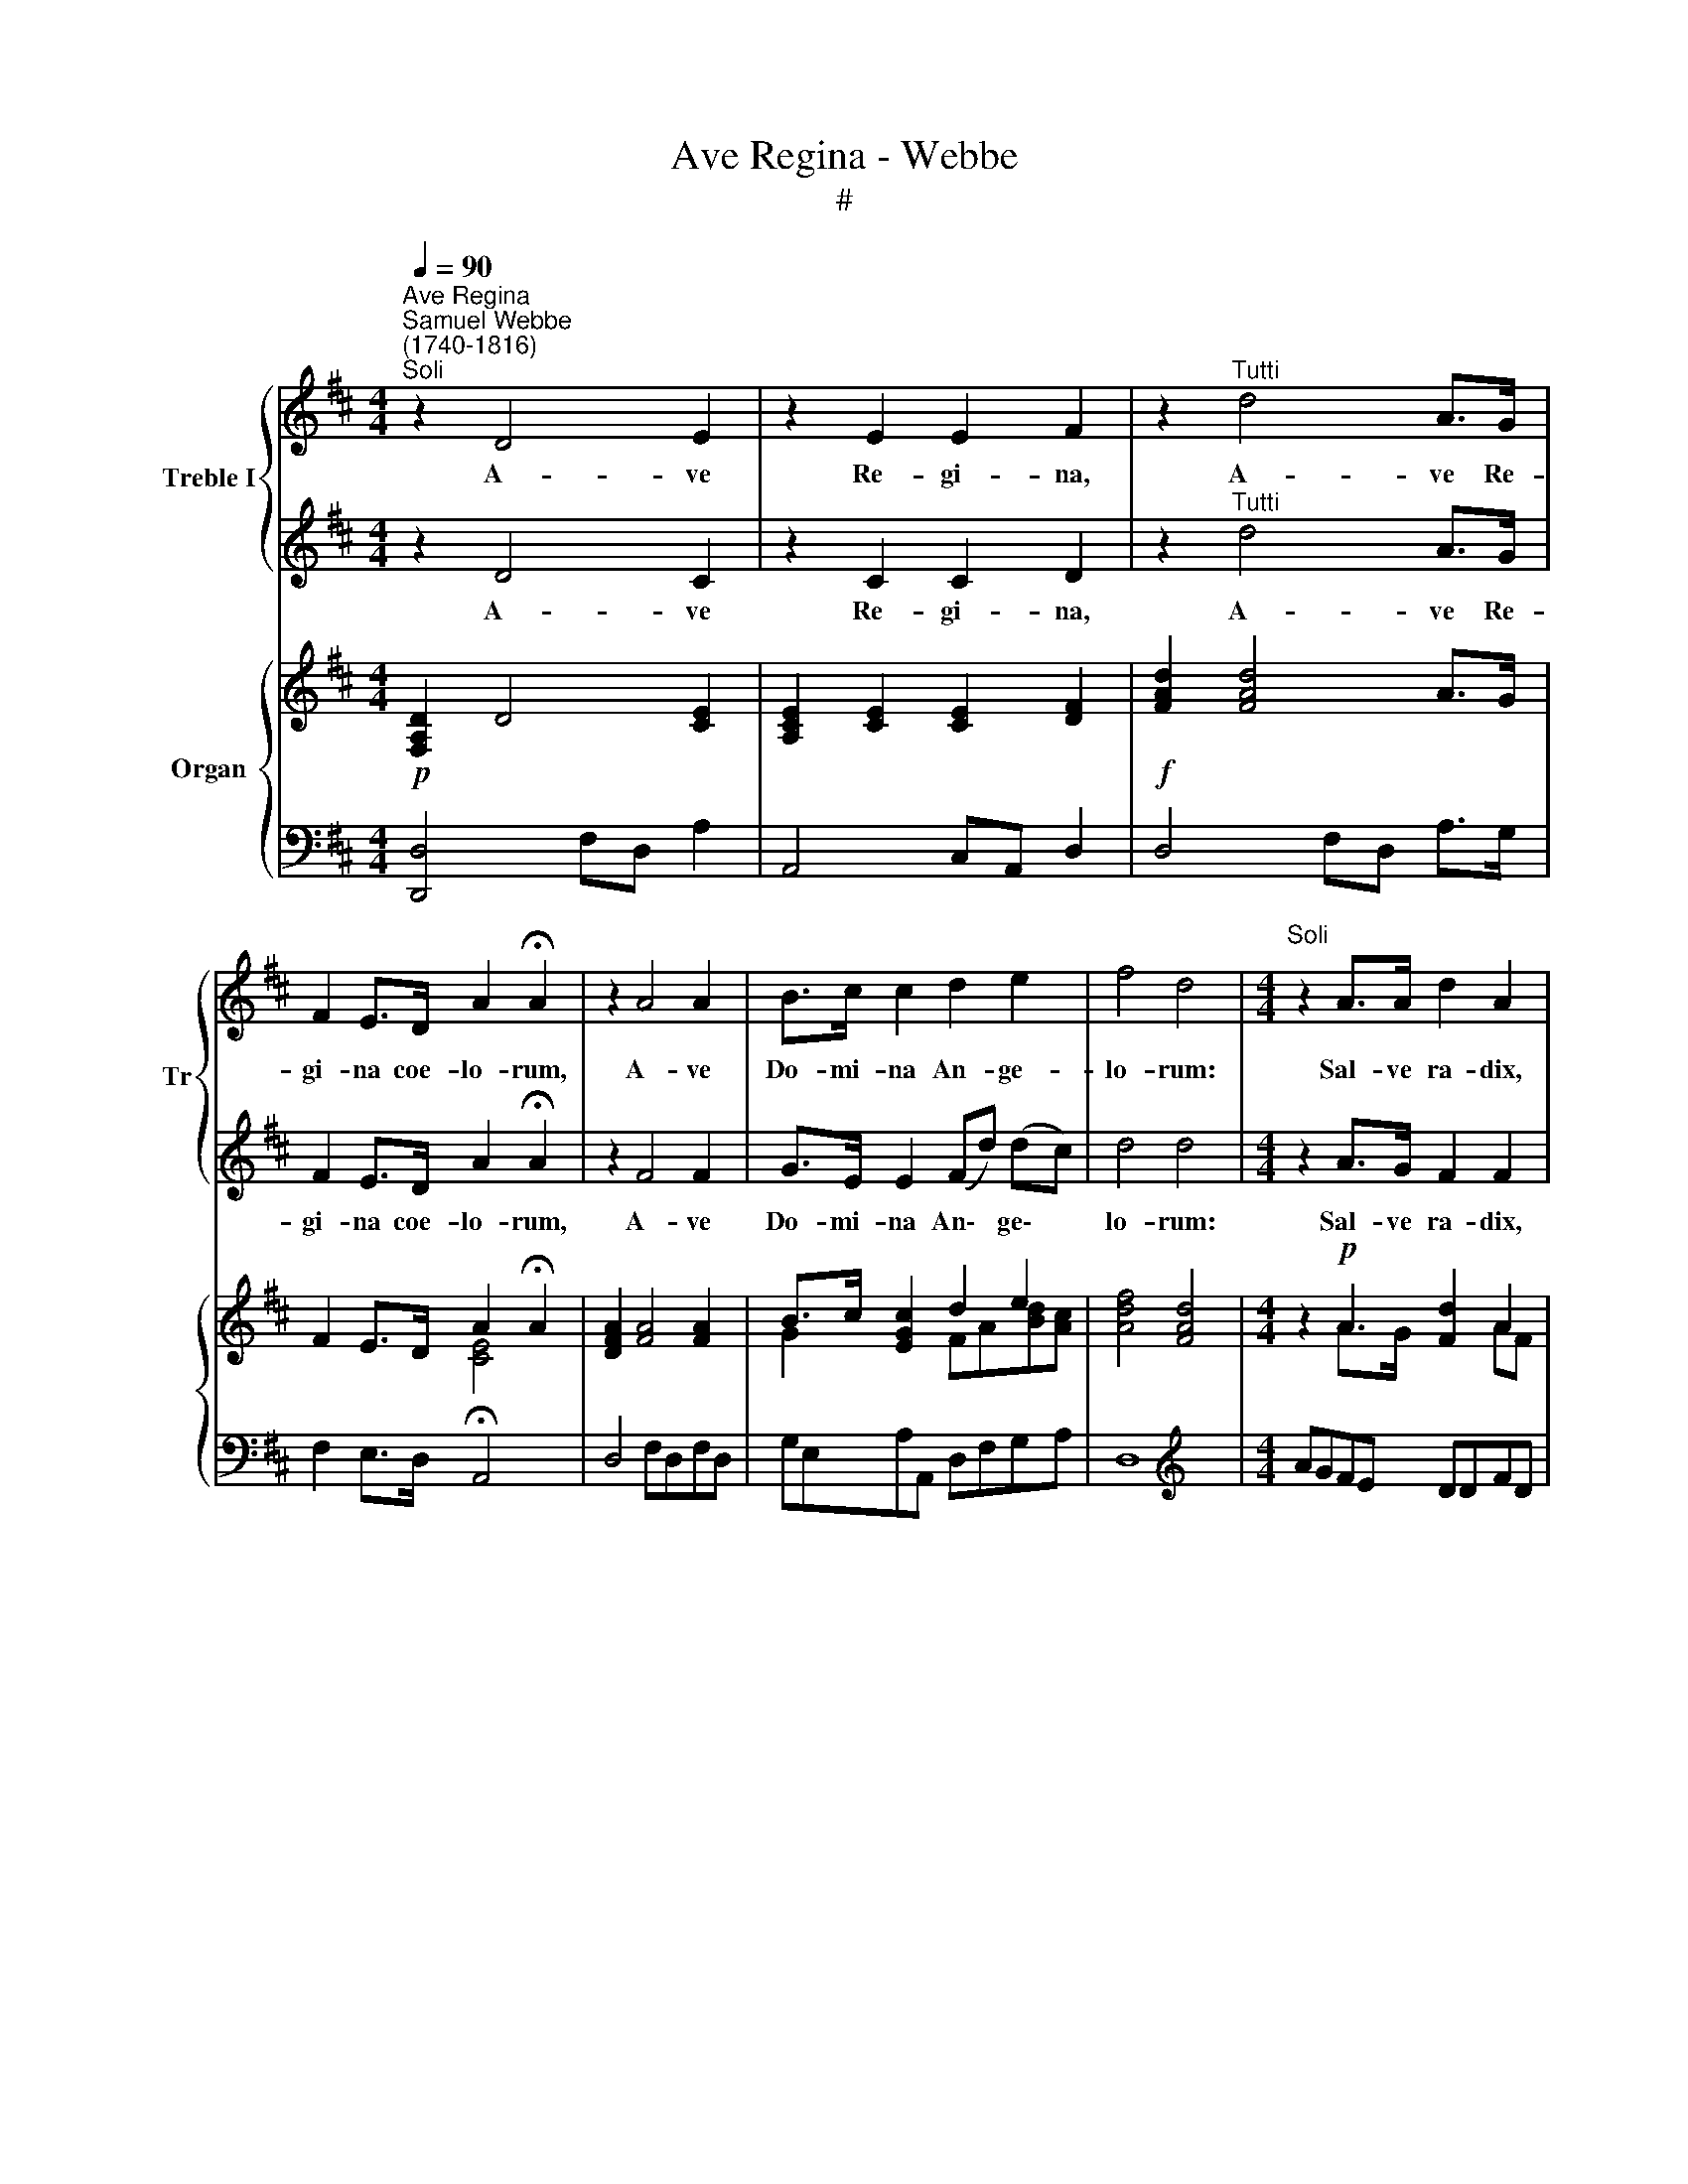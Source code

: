 X:1
T:Ave Regina - Webbe
T:#
%%score { 1 | 2 } { ( 3 4 ) | 5 }
L:1/8
Q:1/4=90
M:4/4
K:D
V:1 treble nm="Treble I" snm="Tr"
V:2 treble 
V:3 treble nm="Organ"
V:4 treble 
V:5 bass 
V:1
"^Ave Regina""^Samuel Webbe\n(1740-1816)""^Soli" z2 D4 E2 | z2 E2 E2 F2 | z2"^Tutti" d4 A>G | %3
w: A- ve|Re- gi- na,|A- ve Re-|
 F2 E>D A2 !fermata!A2 | z2 A4 A2 | B>c c2 d2 e2 | f4 d4 |[M:4/4]"^Soli" z2 A>A d2 A2 | %8
w: gi- na coe- lo- rum,|A- ve|Do- mi- na An- ge-|lo- rum:|Sal- ve ra- dix,|
 z2"^Tutti" A>A d2 A2 | z2 AA (Af) (fe) | (ed) (dc) c2 !fermata!B2 |"^Soli" e2 e2 c2 A2 | %12
w: sal- ve por- ta,|Ex qua mun\- * do *|lux * est * or- ta:|Gau- de Vir- go|
 d3 d B2 G2 |"^Tutti" A2 A2 F2 D2 | E3 E C2 !fermata!A,2 | z2"^Soli" (A4 G2) | F2 (f4 e2) | d4 z4 | %18
w: glo- ri- o- sa,|Su- per o- mnes|spe- ci- o- sa,|Va\- *|le, va\- *|le,|
 B2 cd A2 BF | (G3 A/G/) F2"^Tutti" FF | B2 A2 c2 dD | (F2 E2) Dddd | %22
w: va- le O val- de de-|co\- * * ra et pro|no- bis Chri- stum ex-|o\- * ra, pro no- bis|
 (f2 e2)[Q:1/4=88] d2[Q:1/4=85] z[Q:1/4=83] F |[Q:1/4=80] (A2[Q:1/4=77] G2)[Q:1/4=76] F4 |] %24
w: Chri\- * stum ex-|o\- * ra.|
V:2
 z2 D4 C2 | z2 C2 C2 D2 | z2"^Tutti" d4 A>G | F2 E>D A2 !fermata!A2 | z2 F4 F2 | G>E E2 (Fd) (dc) | %6
w: A- ve|Re- gi- na,|A- ve Re-|gi- na coe- lo- rum,|A- ve|Do- mi- na An\- * ge\- *|
 d4 d4 |[M:4/4] z2 A>G F2 F2 | z2"^Tutti" A>G F2 F2 | z2 AA (Ad) (dc) | (cB) (BA) A2 !fermata!^G2 | %11
w: lo- rum:|Sal- ve ra- dix,|sal- ve por- ta,|Ex qua mun\- * do *|lux * est * or- ta:|
 z4 A2 A2 | FDDF G2 G2 |"^Tutti" A2 A2 F2 D2 | E3 E C2 !fermata!A,2 | z8 | z2 (A4 G2) | F4 z4 | %18
w: Gau- de|Vir- go glo- ri- o- sa,|Su- per o- mnes|spe- ci- o- sa,||Va\- *|le,|
 G2 EE F2 DD | (E2 C2) D2"^Tutti" DD | D2 D2 G2 FD | (D2 C2) DFFF | (A2 G2) F2 z D | (F2 E2) D4 |] %24
w: va- le O val- de de-|co\- * ra et pro|no- bis Chri- stum ex-|o\- * ra, pro no- bis|Chri\- * stum ex-|o\- * ra.|
V:3
!p! [F,A,D]2 D4 [CE]2 | [A,CE]2 [CE]2 [CE]2 [DF]2 |!f! [FAd]2 [FAd]4 A>G | F2 E>D A2 !fermata!A2 | %4
 [DFA]2 [FA]4 [FA]2 | B>c [EGc]2 d2 e2 | [Adf]4 [FAd]4 |[M:4/4] z2!p! A2 [Fd]2 A2 | %8
!f! [CEA]2 A2 [Fd]2 [DFA]2 | [CEA]2 [DA][GA] ([FA][df])([df][ce]) | %10
 ([ce][Bd])([Bd][Ac]) [Ac]2 !fermata![^GB]2 |!p! e2 e2 [Ac]2 A2 | d3 d B2 G2 |!f! A2 A2 F2 D2 | %14
 E3 E [E,C]2 !fermata!A,2 |!p! [FAe]2 [FA]4 [EG]2 | [DF]2 [Af]4 [Ge]2 | [Fd]4 z4 | %18
 [GB]2 cd [FA]2 BF | (G3 A/G/) F2!f! FF | [DGB]2 [DA]2 [Gc]2 [Fd]D | ([DF]2 [CE]2) D[Fd][Fd][Fd] | %22
 ([Af]2 [Ge]2) dddd | ([Adf]2 [Gce]2) [Fd]4 |] %24
V:4
 x8 | x8 | x8 | x4 [CE]4 | x8 | G2 x2 FA[Bd][Ac] | x8 |[M:4/4] x2 A>G x2 AF | x2 A>G x4 | x8 | x8 | %11
 z ^GBG z CEC | F2 DF G2 DB, | z CEC z F,A,F, | z B,^G,B, x4 | x8 | x8 | x8 | x2 E2 x2 D2 | %19
 E2 C2 D2 [A,D]2 | x8 | x8 | x4 F2 z F | x2[I:staff +1] A,2- A,4 |] %24
V:5
 [D,,D,]4 F,D, A,2 | A,,4 C,A,, D,2 | D,4 F,D, A,>G, | F,2 E,>D, !fermata!A,,4 | D,4 F,D,F,D, | %5
 G,E,A,A,, D,F,G,A, | D,8 |[M:4/4][K:treble] AGFE DDFD | A,G,F,E, D,D,F,D, | %9
 A,,G,,F,,E,, D,,2 A,,2 | B,,2 D,2 !fermata!E,4 | z E,^G,E, z A,CA, | z D,F,D, z G,B,G, | %13
 z A,,C,A,, z D,F,D, | z ^G,,B,,G,, !fermata!A,,4 | D4 A,4 | [D,D]4 [A,,A,]4 | [D,,D,]4 z4 | z8 | %19
 z4 z2 [D,,D,]2 | [G,,G,]2 [F,,F,]2 [E,,E,]2 [D,,D,]2 | [A,,A,]2 A,,2 D,4- | %22
 D,/E,/F,/G,/ A,A,, D,4- | D,/E,/F,/G,/ A,A,, D,4 |] %24

